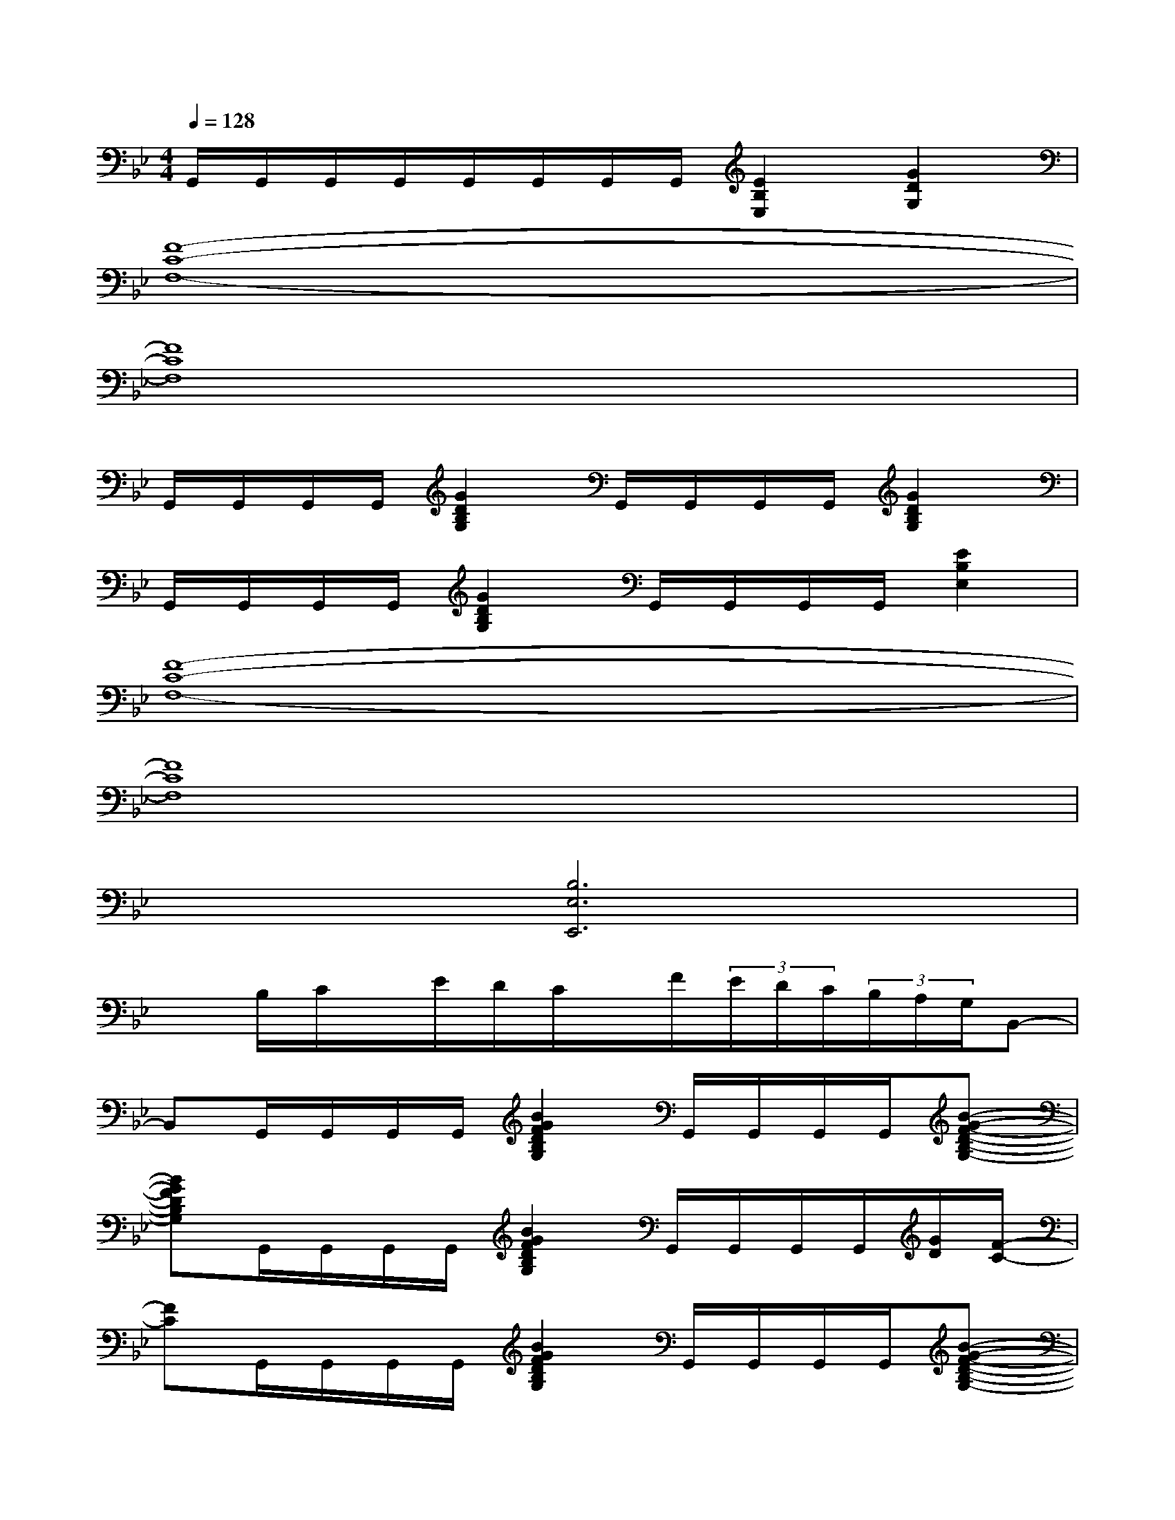 X:1
T:
M:4/4
L:1/8
Q:1/4=128
K:Bb%2flats
V:1
G,,/2G,,/2G,,/2G,,/2G,,/2G,,/2G,,/2G,,/2[E2B,2E,2][G2D2G,2]|
[F8-C8-F,8-]|
[F8C8F,8]|
G,,/2G,,/2G,,/2G,,/2[G2D2B,2G,2]G,,/2G,,/2G,,/2G,,/2[G2D2B,2G,2]|
G,,/2G,,/2G,,/2G,,/2[G2D2B,2G,2]G,,/2G,,/2G,,/2G,,/2[E2B,2E,2]|
[F8-C8-F,8-]|
[F8C8F,8]|
x2[B,6E,6E,,6]|
xB,/2C/2x/2E/2D/2C/2x/2F/2(3E/2D/2C/2(3B,/2A,/2G,/2B,,-|
B,,G,,/2G,,/2G,,/2G,,/2[B2G2F2D2B,2G,2]G,,/2G,,/2G,,/2G,,/2[B-G-F-D-B,-G,-]|
[BGFDB,G,]G,,/2G,,/2G,,/2G,,/2[B2G2F2D2B,2G,2]G,,/2G,,/2G,,/2G,,/2[G/2D/2][F/2-C/2-]|
[FC]G,,/2G,,/2G,,/2G,,/2[B2G2F2D2B,2G,2]G,,/2G,,/2G,,/2G,,/2[B-G-F-D-B,-G,-]|
[BGFDB,G,]G,,/2G,,/2G,,/2G,,/2[B2G2F2D2B,2G,2]E,/2[B,3/2E,3/2][C/2F,/2][C/2-F,/2-]|
[CF,]G,,/2G,,/2G,,/2G,,/2G,,/2G,,/2G,,/2G,,/2G,,/2G,,/2G,,/2G,,/2G,,/2G,,/2|
G,,/2G,,/2G,,/2G,,/2G,,/2G,,/2G,,/2G,,/2G,,/2G,,/2G,,/2G,,/2G,,/2G,,/2G,,/2G,,/2|
G,,/2G,,/2G,,/2G,,/2G,,/2G,,/2G,,/2G,,/2G,,/2G,,/2G,,/2G,,/2G,,/2G,,/2G,,/2G,,/2